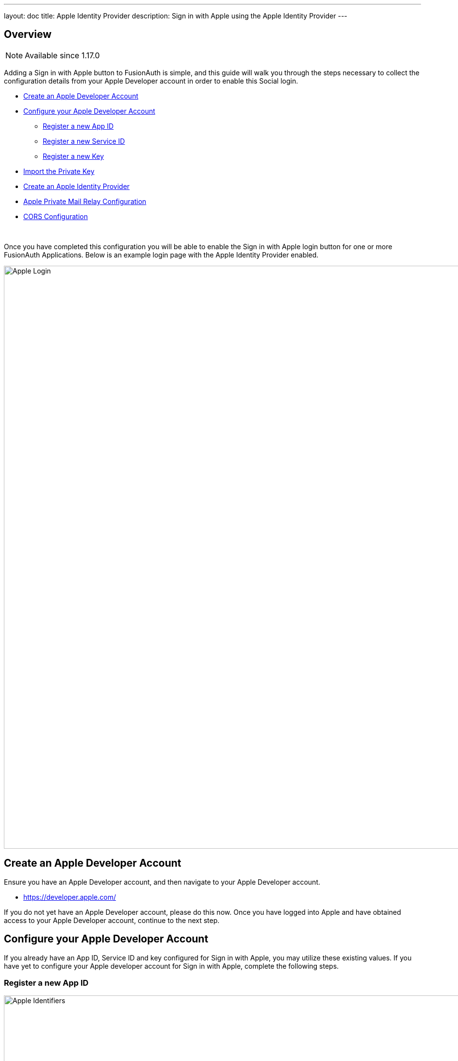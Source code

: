 ---
layout: doc
title: Apple Identity Provider
description: Sign in with Apple using the Apple Identity Provider
---

:sectnumlevels: 0

== Overview

[NOTE.since]
====
Available since 1.17.0
====


Adding a Sign in with Apple button to FusionAuth is simple, and this guide will walk you through the steps necessary to collect the configuration details from your Apple Developer account in order to enable this Social login.

* <<Create an Apple Developer Account>>
* <<Configure your Apple Developer Account>>
** <<Register a new App ID>>
** <<Register a new Service ID>>
** <<Register a new Key>>
* <<Import the Private Key>>
* <<Create an Apple Identity Provider>>
* <<Apple Private Mail Relay Configuration>>
* <<CORS Configuration>>

{empty} +

Once you have completed this configuration you will be able to enable the Sign in with Apple login button for one or more FusionAuth Applications. Below is an example login page with the Apple Identity Provider enabled.

image::identity-providers/login-apple.png[Apple Login,width=1200,role=shadowed]

== Create an Apple Developer Account

Ensure you have an Apple Developer account, and then navigate to your Apple Developer account.

* https://developer.apple.com/

If you do not yet have an Apple Developer account, please do this now. Once you have logged into Apple and have obtained access to your Apple Developer account, continue to the next step.

== Configure your Apple Developer Account

If you already have an App ID, Service ID and key configured for Sign in with Apple, you may utilize these existing values. If you have yet to configure your Apple developer account for Sign in with Apple, complete the following steps.

=== Register a new App ID

image::identity-providers/identity-provider-apple-identifiers.png[Apple Identifiers,width=1200,role=shadowed bottom-cropped]

From your Apple Developer account, navigate to [breadcrumb]#Certificates, Identifiers & Profiles# and select [breadcrumb]#Identifiers# from the left column. Click on plus icon to add a new identifier.

image::identity-providers/identity-provider-apple-add-app-ids.png[Register a new Identifier,width=1200,role=shadowed bottom-cropped]

Select [breadcrumb]#App IDs# and click Continue. On the next panel, fill in the Description field and [breadcrumb]#Sign in with Apple# from the list of capabilities and then click Continue. On the next panel confirm your selection, make a note of the App ID Prefix (Team ID) and click Register.

=== Register a new Service ID

image::identity-providers/identity-provider-apple-identifiers.png[Apple Identifiers,width=1200,role=shadowed bottom-cropped]

From your Apple Developer account, navigate to [breadcrumb]#Certificates, Identifiers & Profiles# and select [breadcrumb]#Identifiers# from the left column. Click on plus icon to add a new identifier.

image::identity-providers/identity-provider-apple-add-service-ids.png[Register a new Identifier,width=1200,role=shadowed bottom-cropped]

Select [breadcrumb]#Service IDs# and click Continue. On the next panel, fill in the Description the Identifier fields and click Continue. Complete this step by clicking Register on the following panel.

Edit your newly created Service Id, enable and then configure [breadcrumb]#Sign In with Apple#. Clicking the Configure button will open a Web Authentication Configuration panel. In this step you will need to configure your application domain and return URL of your FusionAuth service.

If you do not see the [breadcrumb]#Domains and Subdomains# and the [breadcrumb]#Return URLs# text input fields, click the plus icon next to Website URLs.

Next, enter your application domain and Return URL.

For example, if the FusionAuth URL is `\https://login.piedpiper.com` then the origin would be `login.piedpiper.com`. The Return URL is the FusionAuth URL with the a path of `/oauth2/callback`, so in this example the return URL would be `\https://login.piedpiper.com/oauth2/callback`.

Additional domains and return URLs may be added at a later time as well. Once you have completed this configuration, save your changes and click Continue. Confirm your changes to the Services ID by clicking Save.

=== Register a new Key

image::identity-providers/identity-provider-apple-keys.png[Apple Identifiers,width=1200,role=shadowed bottom-cropped]

From your Apple Developer account, navigate to [breadcrumb]#Certificates, Identifiers & Profiles# and select [breadcrumb]#Keys# from the left column. Click on plus icon to add a new key.

image::identity-providers/identity-provider-apple-new-key.png[Register a new Key,width=1200,role=shadowed bottom-cropped]

Enter a name for your key.

image::identity-providers/identity-provider-apple-new-key-signin.png[Register a new Key,width=1200,role=shadowed bottom-cropped]

Enable the [breadcrumb]#Sign in with Apple# checkbox, and then click the Configure button.

On the next panel select the previously created App ID and click Save. Click Continue, and then confirm key registration by clicking Register. When prompted to download the key, do so and make a note of the [breadcrumb]#Key ID#.

== Import the Private Key

Now that we have completed the Apple configuration, we can import the private key we collected in the previous step. To import the private key, navigate to [breadcrumb]#Settings -> Key Master# and select [breadcrumb]#Import Private Key# from the actions in the top right.

Enter the `Key ID` from the previous step and enter it into the [field]#Key identifier# field. Using a text editor, open the key file you downloaded in the previous step and copy the value into the [field]#Private key# field.

image::identity-providers/identity-provider-apple-import-key.png[Import Private Key,width=1200,role=shadowed bottom-cropped]

== Create an Apple Identity Provider

The last step will be to create an Apple Identity Provider in FusionAuth. To create an Identity Provider navigate to [breadcrumb]#Settings -> Identity Providers# and click [breadcrumb]#Add provider# and select `Apple` from the dialog.

This will take you to the [breadcrumb]#Add Apple# panel, and you'll fill out the required fields using the values from your Apple Developer account. The button text is also required but it will be defaulted to `Sign in with Apple`, you may optionally modify this default value.

To enable this identity provider for an application, find your application name in the `Applications` configuration section at the bottom of this panel. You will always see the `FusionAuth` application, this application represents the FusionAuth user interface. If you wish to be able to log into FusionAuth with this provider you may enable this application.

In the following screenshot you will see that we have enabled this login provider for the `Pied Piper` application and enabled `Create registration`. Enabling create registration means that a user does not need to be manually registered for the application prior to using this login provider.

For example, when a new user attempts to log into `Pied Piper` using Apple, if their user does not exist in FusionAuth it will be created dynamically, and if the `Create registration` toggle has been enabled, the user will also be registered for `Pied Piper` and assigned any default roles assigned by the application.

If you do not wish to automatically provision a user for this Application when logging in with Apple, leave `Create registration` off and you will need to manually register a user for this application before they may complete login with Apple.

That's it, now the `Sign in with Apple` button will show up on the login page for Pied Piper.

image::identity-providers/identity-provider-apple-add.png[Add Apple,width=1200,role=shadowed]

=== Form Fields

[.api]
[field]#Services Id# [required]#Required#::
The Apple Services identifier found in your Apple Developer Account which has been configured for Sign in with Apple.
+
From within your Apple Developer account, navigate to [breadcrumb]#Certificates, Identifiers & Profiles -> Identifiers -> Services IDs#

[field]#Team Id# [required]#Required#::
The Apple App ID Prefix, or Team ID found in your Apple Developer Account which has been configured for Sign in with Apple.
+
From within your Apple Developer account, navigate to [breadcrumb]#Certificates, Identifiers & Profiles -> Identifiers -> App IDs#

[field]#Button text# [required]#Required#::
The text to be displayed in the button on the login form. This value is defaulted to `Sign in with Apple` but it may be modified to your preference.

[field]#Scope# [optional]#Optional#::
The optional scope value, this is a space separated list of requested user attributes. You may request the User's name, email or both.
+
Example: `name email`

[field]#Signing key# [required]#Required#::
The private signing key provided by Apple which will be used to sign the client secret when requesting an access token from Apple.

[field]#Reconcile lambda# [optional]#Optional#::
A lambda may be utilized to map custom claims returned from Apple.
+
To configure a lambda, navigate to [breadcrumb]#Settings -> Lambdas#.

[field]#Debug enabled# [optional]#Optional# [default]#defaults to `false`#::
Enable debug to create an event log to assist you in debugging integration errors.

== Apple Private Mail Relay Configuration

When a user logs in with Apple, they will be provided an option to send their actual email address or an anonymous email address back to FusionAuth.

For example, if the user selects to use an anonymous email address, FusionAuth will receive an email that ends in `@privaterelay.appleid.com`. This email address may be used to communicate with the user, however it means that the email will be routed through Apple's Private Email Relay service. To ensure your email is delivered you will want to register your email domain and perform any necessary configuration with your SMTP service provider.

* https://developer.apple.com/documentation/sign_in_with_apple/sign_in_with_apple_js/communicating_using_the_private_email_relay_service[Apple - Communicating Using the Private Email Relay Service]

Some Email Service providers may provide documentation to assist you in making the necessary configuration changes. For example, the following article is provided by SendGrid to help you send email through Apple's Private Email Relay.

* https://sendgrid.com/docs/ui/account-and-settings/configuring-sign-in-with-apple/[SendGrid - Configuring Sign in with Apple]

== CORS Configuration

In order to complete the login request, Apple will make an HTTP `POST` request to the callback URL in FusionAuth. In order for this request to be allowed through the CORS filter you will need to add `\https://appleid.apple.com` as an allowed origin the CORS configuration.

Once you complete your Apple Identity Provider configuration, if your CORS configuration is not yet configured to allow the Apple login request to complete you wil be shown the following warning prompting you to complete the CORS configuration. See link:/docs/v1/tech/reference/cors[CORS Filter] for additional details on modifying the CORS configuration.

image::identity-providers/identity-provider-apple-cors-warning.png[Apple CORS Warning,width=1200,role=shadowed bottom-cropped]
